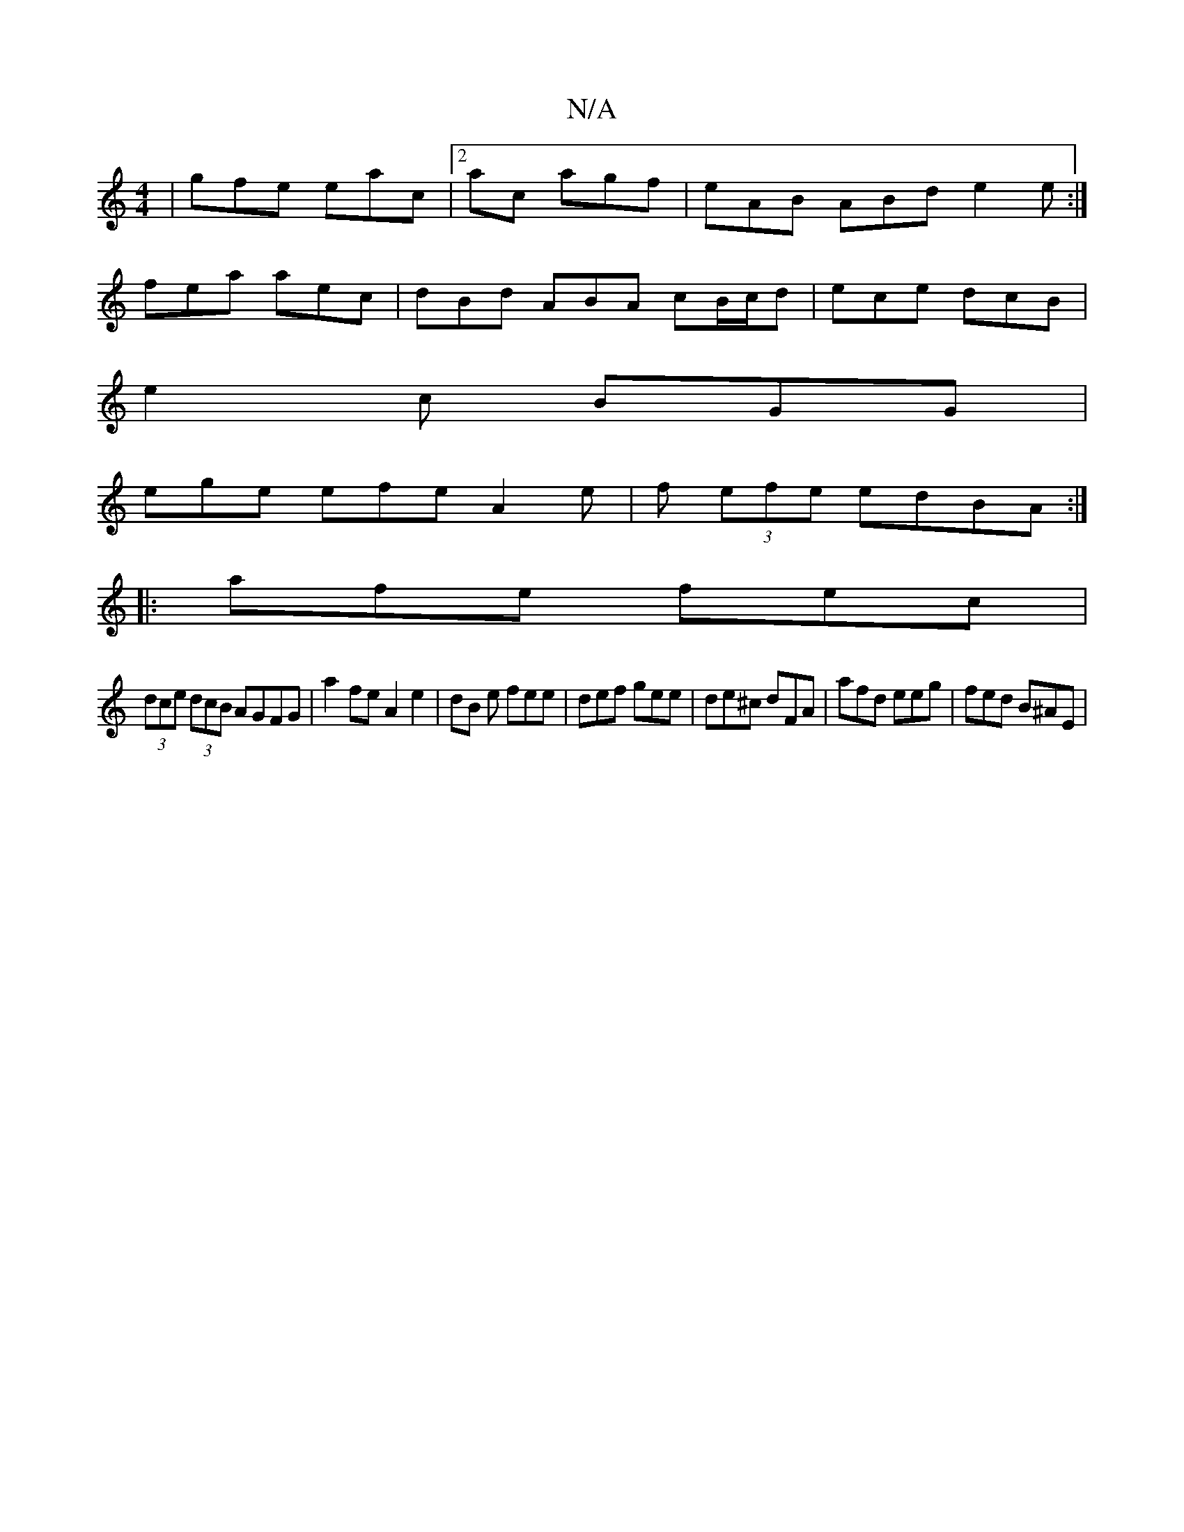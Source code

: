X:1
T:N/A
M:4/4
R:N/A
K:Cmajor
| gfe eac|2ac agf | eAB ABd e2e :|
fea aec | dBd ABA cB/c/d|ece dcB|
e2 c BGG|
ege efe A2e|f (3efe edBA :|
|: afe fec |
(3dce (3dcB AGFG | a2 fe A2 e2 | dB e fee | def gee|de^c dFA|afd eeg|fed B^AE|2 